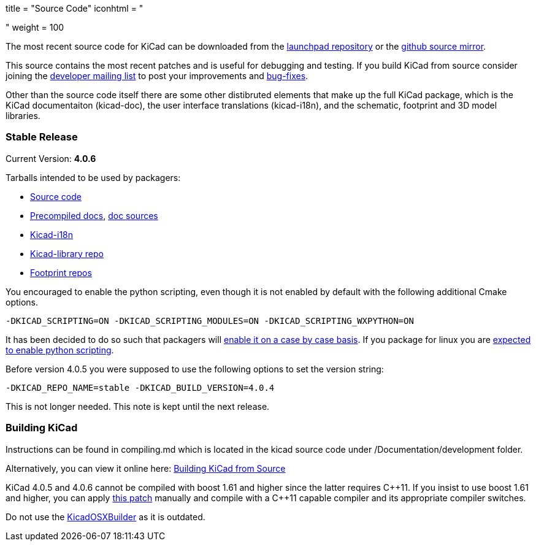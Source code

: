 +++
title = "Source Code"
iconhtml = "<div><i class='fa fa-code'></i></div>"
weight = 100
+++


The most recent source code for KiCad can be downloaded from the
https://code.launchpad.net/kicad[launchpad repository] or the
https://github.com/KiCad/kicad-source-mirror[github source mirror].

This source contains the most recent patches and is useful for
debugging and testing. If you build KiCad from source consider
joining the https://launchpad.net/~kicad-developers/[developer mailing
list] to post your improvements and
https://bugs.launchpad.net/kicad/[bug-fixes].

Other than the source code itself there are some other distibruted
elements that make up the full KiCad package, which is the KiCad
documentaiton (kicad-doc), the user interface translations
(kicad-i18n), and the schematic, footprint and 3D model libraries.

=== Stable Release

Current Version: *4.0.6*

Tarballs intended to be used by packagers:

* link:https://launchpad.net/kicad/4.0/4.0.6/+download/kicad-4.0.6.tar.xz[Source code]
* link:http://downloads.kicad-pcb.org/docs/kicad-doc-4.0.6.tar.gz[Precompiled docs], https://github.com/KiCad/kicad-doc/releases/tag/4.0.6[doc sources]
* link:https://github.com/KiCad/kicad-i18n/releases/tag/4.0.6[Kicad-i18n]
* link:http://downloads.kicad-pcb.org/libraries/kicad-library-4.0.6.tar.gz[Kicad-library repo]
* link:http://downloads.kicad-pcb.org/libraries/kicad-footprints-4.0.6.tar.gz[Footprint repos]

You encouraged to enable the python scripting, even though it is
not enabled by default with the following additional Cmake options.

  -DKICAD_SCRIPTING=ON -DKICAD_SCRIPTING_MODULES=ON -DKICAD_SCRIPTING_WXPYTHON=ON

It has been decided to do so such that packagers will
link:https://www.mail-archive.com/kicad-developers@lists.launchpad.net/msg15686.html[enable
it on a case by case basis]. If you package for linux you are
link:https://www.mail-archive.com/kicad-developers@lists.launchpad.net/msg15700.html[expected
to enable python scripting].

Before version 4.0.5 you were supposed to use the following options to set
the version string:

  -DKICAD_REPO_NAME=stable -DKICAD_BUILD_VERSION=4.0.4

This is not longer needed. This note is kept until the next release.


=== Building KiCad

Instructions can be found in compiling.md which is located in the kicad source code under /Documentation/development folder.

Alternatively, you can view it online here: link:http://docs.kicad-pcb.org/doxygen/md_Documentation_development_compiling.html[Building KiCad from Source]

KiCad 4.0.5 and 4.0.6 cannot be compiled with boost 1.61 and higher since the
latter requires C{plus}{plus}11. If you insist to use boost 1.61 and higher, you
can apply link:http://kicad-pcb.org/boost-1.61.patch[this patch]
manually and compile with a C{plus}{plus}11 capable compiler and its appropriate
compiler switches.

Do not use the https://github.com/KiCad/KicadOSXBuilder[KicadOSXBuilder] as it is outdated.
